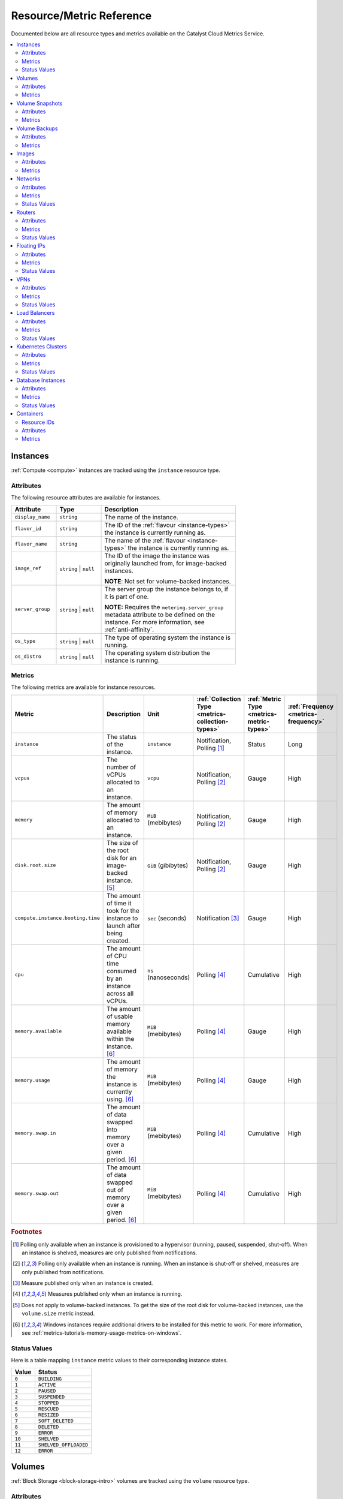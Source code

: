 .. _metrics-reference:

#########################
Resource/Metric Reference
#########################

Documented below are all resource types and metrics
available on the Catalyst Cloud Metrics Service.

.. contents::
    :local:
    :depth: 2
    :backlinks: none

.. _metrics-instances:

*********
Instances
*********

:ref:`Compute <compute>` instances are tracked using the ``instance`` resource type.

Attributes
==========

The following resource attributes are available for instances.

.. list-table::
   :width: 75%
   :widths: 20 20 60
   :header-rows: 1

   * - Attribute
     - Type
     - Description
   * - ``display_name``
     - ``string``
     - The name of the instance.
   * - ``flavor_id``
     - ``string``
     - The ID of the :ref:`flavour <instance-types>` the instance is currently running as.
   * - ``flavor_name``
     - ``string``
     - The name of the :ref:`flavour <instance-types>` the instance is currently running as.
   * - ``image_ref``
     - ``string`` | ``null``
     - The ID of the image the instance was originally launched from,
       for image-backed instances.

       **NOTE**: Not set for volume-backed instances.
   * - ``server_group``
     - ``string`` | ``null``
     - The server group the instance belongs to, if it is part of one.

       **NOTE:** Requires the ``metering.server_group`` metadata attribute
       to be defined on the instance. For more information, see :ref:`anti-affinity`.
   * - ``os_type``
     - ``string`` | ``null``
     - The type of operating system the instance is running.
   * - ``os_distro``
     - ``string`` | ``null``
     - The operating system distribution the instance is running.

Metrics
=======

The following metrics are available for instance resources.

.. list-table::
   :widths: 23 30 14 13 10 10
   :header-rows: 1

   * - Metric
     - Description
     - Unit
     - :ref:`Collection Type <metrics-collection-types>`
     - :ref:`Metric Type <metrics-metric-types>`
     - :ref:`Frequency <metrics-frequency>`
   * - ``instance``
     - The status of the instance.
     - ``instance``
     - Notification, Polling [1]_
     - Status
     - Long
   * - ``vcpus``
     - The number of vCPUs allocated to an instance.
     - ``vcpu``
     - Notification, Polling [2]_
     - Gauge
     - High
   * - ``memory``
     - The amount of memory allocated to an instance.
     - ``MiB`` (mebibytes)
     - Notification, Polling [2]_
     - Gauge
     - High
   * - ``disk.root.size``
     - The size of the root disk for an image-backed instance. [5]_
     - ``GiB`` (gibibytes)
     - Notification, Polling [2]_
     - Gauge
     - High
   * - ``compute.instance.booting.time``
     - The amount of time it took for the
       instance to launch after being created.
     - ``sec`` (seconds)
     - Notification [3]_
     - Gauge
     - High
   * - ``cpu``
     - The amount of CPU time consumed by an instance across all vCPUs.
     - ``ns`` (nanoseconds)
     - Polling [4]_
     - Cumulative
     - High
   * - ``memory.available``
     - The amount of usable memory available within the instance. [6]_
     - ``MiB`` (mebibytes)
     - Polling [4]_
     - Gauge
     - High
   * - ``memory.usage``
     - The amount of memory the instance is currently using. [6]_
     - ``MiB`` (mebibytes)
     - Polling [4]_
     - Gauge
     - High
   * - ``memory.swap.in``
     - The amount of data swapped into memory over a given period. [6]_
     - ``MiB`` (mebibytes)
     - Polling [4]_
     - Cumulative
     - High
   * - ``memory.swap.out``
     - The amount of data swapped out of memory over a given period. [6]_
     - ``MiB`` (mebibytes)
     - Polling [4]_
     - Cumulative
     - High

.. rubric:: **Footnotes**

.. [1]
  Polling only available when an instance
  is provisioned to a hypervisor (running, paused,
  suspended, shut-off). When an instance is shelved,
  measures are only published from notifications.

.. [2]
  Polling only available when an instance is running.
  When an instance is shut-off or shelved, measures are
  only published from notifications.

.. [3] Measure published only when an instance is created.

.. [4] Measures published only when an instance is running.

.. [5]
  Does not apply to volume-backed instances.
  To get the size of the root disk for volume-backed
  instances, use the ``volume.size`` metric instead.

.. [6]
  Windows instances require additional drivers to be installed
  for this metric to work. For more information, see
  :ref:`metrics-tutorials-memory-usage-metrics-on-windows`.

Status Values
=============

Here is a table mapping ``instance`` metric values to their corresponding instance states.

.. list-table::
   :width: 20%
   :header-rows: 1

   * - Value
     - Status
   * - ``0``
     - ``BUILDING``
   * - ``1``
     - ``ACTIVE``
   * - ``2``
     - ``PAUSED``
   * - ``3``
     - ``SUSPENDED``
   * - ``4``
     - ``STOPPED``
   * - ``5``
     - ``RESCUED``
   * - ``6``
     - ``RESIZED``
   * - ``7``
     - ``SOFT_DELETED``
   * - ``8``
     - ``DELETED``
   * - ``9``
     - ``ERROR``
   * - ``10``
     - ``SHELVED``
   * - ``11``
     - ``SHELVED_OFFLOADED``
   * - ``12``
     - ``ERROR``

*******
Volumes
*******

:ref:`Block Storage <block-storage-intro>` volumes are tracked using the ``volume`` resource type.

Attributes
==========

The following resource attributes are available for volumes.

.. list-table::
   :width: 75%
   :widths: 20 20 60
   :header-rows: 1

   * - Attribute
     - Type
     - Description
   * - ``display_name``
     - ``string`` | ``null``
     - The name of the volume, if one is set.
   * - ``volume_type``
     - ``string``
     - The :ref:`volume type <block-storage-volume-tiers>` this volume uses.

Metrics
=======

The following metrics are available for volume resources.

.. list-table::
   :widths: 23 30 15 15 10 10
   :header-rows: 1

   * - Metric
     - Description
     - Unit
     - :ref:`Collection Type <metrics-collection-types>`
     - :ref:`Metric Type <metrics-metric-types>`
     - :ref:`Frequency <metrics-frequency>`
   * - ``volume.size``
     - The size of the volume.
     - ``GiB`` (gibibytes)
     - Polling
     - Gauge
     - Medium

****************
Volume Snapshots
****************

Block storage :ref:`volume snapshots <using_snapshots>` are tracked using the ``volume_snapshot`` resource type.

Attributes
==========

The following resource attributes are available for volume snapshots.

.. list-table::
   :width: 75%
   :widths: 20 20 60
   :header-rows: 1

   * - Attribute
     - Type
     - Description
   * - ``display_name``
     - ``string`` | ``null``
     - The name of the volume snapshot, if one is set.
   * - ``volume_id``
     - ``string``
     - The ID of the volume this snapshot was created from.

Metrics
========

The following metrics are available for volume snapshot resources.

.. list-table::
   :widths: 23 30 15 15 10 10
   :header-rows: 1

   * - Metric
     - Description
     - Unit
     - :ref:`Collection Type <metrics-collection-types>`
     - :ref:`Metric Type <metrics-metric-types>`
     - :ref:`Frequency <metrics-frequency>`
   * - ``volume.snapshot.size``
     - The size of the volume snapshot.
     - ``GiB`` (gibibytes)
     - Notification, Polling
     - Gauge
     - Medium

**************
Volume Backups
**************

Block storage :ref:`volume backups <backups>` are tracked using the ``volume_backup`` resource type.

Attributes
==========

The following resource attributes are available for volume backups.

.. list-table::
   :width: 75%
   :widths: 20 20 60
   :header-rows: 1

   * - Attribute
     - Type
     - Description
   * - ``display_name``
     - ``string`` | ``null``
     - The name of the volume backup, if one is set.
   * - ``volume_id``
     - ``string``
     - The ID of the volume this backup was created from.
   * - ``snapshot_id``
     - ``string`` | ``null``
     - The ID of the volume snapshot that was backed up,
       if this backup was created from a snapshot.

Metrics
=======

The following metrics are available for volume backup resources.

.. list-table::
   :widths: 23 30 15 15 10 10
   :header-rows: 1

   * - Metric
     - Description
     - Unit
     - :ref:`Collection Type <metrics-collection-types>`
     - :ref:`Metric Type <metrics-metric-types>`
     - :ref:`Frequency <metrics-frequency>`
   * - ``volume.backup.size``
     - The size of the volume backup.
     - ``GiB`` (gibibytes)
     - Notification, Polling
     - Gauge
     - Medium

******
Images
******

:ref:`Images <images>` are tracked using the ``image`` resource type.

Attributes
==========

The following resource attributes are available for images.

.. list-table::
   :width: 75%
   :widths: 20 20 60
   :header-rows: 1

   * - Attribute
     - Type
     - Description
   * - ``name``
     - ``string``
     - The name of the image.
   * - ``container_format``
     - ``string`` | ``null``
     - The container format of the image, if configured.
   * - ``disk_format``
     - ``string`` | ``null``
     - The disk format of the image, if configured.

Metrics
=======

The following metrics are available for image resources.

.. list-table::
   :widths: 23 30 15 15 10 10
   :header-rows: 1

   * - Metric
     - Description
     - Unit
     - :ref:`Collection Type <metrics-collection-types>`
     - :ref:`Metric Type <metrics-metric-types>`
     - :ref:`Frequency <metrics-frequency>`
   * - ``image.size``
     - The size of the image.
     - ``B`` (bytes)
     - Notification, Polling
     - Gauge
     - Medium

********
Networks
********

:ref:`Networks <networks>` are tracked using the ``network`` resource type.

Attributes
==========

The following resource attributes are available for networks.

.. list-table::
   :width: 75%
   :widths: 20 20 60
   :header-rows: 1

   * - Attribute
     - Type
     - Description
   * - ``name``
     - ``string``
     - The name of the network.

Metrics
=======

The following metrics are available for network resources.

.. list-table::
   :widths: 23 30 15 15 10 10
   :header-rows: 1

   * - Metric
     - Description
     - Unit
     - :ref:`Collection Type <metrics-collection-types>`
     - :ref:`Metric Type <metrics-metric-types>`
     - :ref:`Frequency <metrics-frequency>`
   * - ``network``
     - The status of the network.
     - ``network``
     - Notification, Polling
     - Status
     - Long

Status Values
=============

Here is a table mapping ``network`` metric values to their corresponding network states.

.. list-table::
   :width: 20%
   :header-rows: 1

   * - Value
     - Status
   * - ``0``
     - ``BUILD``
   * - ``1``
     - ``ACTIVE``
   * - ``2``
     - ``DOWN``
   * - ``3``
     - ``ERROR``

*******
Routers
*******

Routers are tracked using the ``router`` resource type.

Attributes
==========

The following resource attributes are available for routers.

.. list-table::
   :width: 75%
   :widths: 20 20 60
   :header-rows: 1

   * - Attribute
     - Type
     - Description
   * - ``name``
     - ``string``
     - The name of the router.

Metrics
=======

The following metrics are available for router resources.

.. list-table::
   :widths: 28 30 15 15 10 10
   :header-rows: 1

   * - Metric
     - Description
     - Unit
     - :ref:`Collection Type <metrics-collection-types>`
     - :ref:`Metric Type <metrics-metric-types>`
     - :ref:`Frequency <metrics-frequency>`
   * - ``router``
     - The status of the router.
     - ``router``
     - Notification, Polling
     - Status
     - Long
   * - ``router.traffic.inbound.interregion``
     - Inbound inter-region network traffic.
     - ``B`` (bytes)
     - Push
     - Delta
     - High
   * - ``router.traffic.inbound.reannz``
     - Inbound REANNZ Cloud Connect network traffic
       (``nz-hlz-1`` only).
     - ``B`` (bytes)
     - Push
     - Delta
     - High
   * - ``router.traffic.inbound.internet``
     - Inbound Internet network traffic.
     - ``B`` (bytes)
     - Push
     - Delta
     - High
   * - ``router.traffic.outbound.interregion``
     - Outbound inter-region network traffic.
     - ``B`` (bytes)
     - Push
     - Delta
     - High
   * - ``router.traffic.outbound.reannz``
     - Outbound REANNZ Cloud Connect network traffic
       (``nz-hlz-1`` only).
     - ``B`` (bytes)
     - Push
     - Delta
     - High
   * - ``router.traffic.outbound.internet``
     - Outbound Internet network traffic.
     - ``B`` (bytes)
     - Push
     - Delta
     - High

Status Values
=============

Here is a table mapping ``router`` metric values to their corresponding router states.

.. list-table::
   :width: 20%
   :header-rows: 1

   * - Value
     - Status
   * - ``0``
     - ``ALLOCATING``
   * - ``1``
     - ``ACTIVE``
   * - ``2``
     - ``DOWN``
   * - ``3``
     - ``ERROR``

************
Floating IPs
************

Floating IPs are tracked using the ``floating_ip`` resource type.

Attributes
==========

The following resource attributes are available for floating IPs.

.. list-table::
   :width: 75%
   :widths: 20 20 60
   :header-rows: 1

   * - Attribute
     - Type
     - Description
   * - ``floating_ip_address``
     - ``string``
     - The allocated floating IP address.

Metrics
=======

The following metrics are available for floating IP resources.

.. list-table::
   :widths: 32 30 15 15 10 10
   :header-rows: 1

   * - Metric
     - Description
     - Unit
     - :ref:`Collection Type <metrics-collection-types>`
     - :ref:`Metric Type <metrics-metric-types>`
     - :ref:`Frequency <metrics-frequency>`
   * - ``ip.floating``
     - The status of the floating IP.
     - ``ip``
     - Notification, Polling
     - Status
     - Long
   * - ``ip.floating.traffic.inbound.interregion``
     - Inbound inter-region network traffic.
     - ``B`` (bytes)
     - Push
     - Delta
     - High
   * - ``ip.floating.traffic.inbound.reannz``
     - Inbound REANNZ Cloud Connect network traffic
       (``nz-hlz-1`` only).
     - ``B`` (bytes)
     - Push
     - Delta
     - High
   * - ``ip.floating.traffic.inbound.internet``
     - Inbound Internet network traffic.
     - ``B`` (bytes)
     - Push
     - Delta
     - High
   * - ``ip.floating.traffic.outbound.interregion``
     - Outbound inter-region network traffic.
     - ``B`` (bytes)
     - Push
     - Delta
     - High
   * - ``ip.floating.traffic.outbound.reannz``
     - Outbound REANNZ Cloud Connect network traffic
       (``nz-hlz-1`` only).
     - ``B`` (bytes)
     - Push
     - Delta
     - High
   * - ``ip.floating.traffic.outbound.internet``
     - Outbound Internet network traffic.
     - ``B`` (bytes)
     - Push
     - Delta
     - High

Status Values
=============

Here is a table mapping ``ip.floating`` metric values to their corresponding floating IP states.

.. list-table::
   :width: 20%
   :header-rows: 1

   * - Value
     - Status
   * - ``0``
     - ``INACTIVE``
   * - ``1``
     - ``ACTIVE``
   * - ``2``
     - ``PENDING_CREATE``
   * - ``3``
     - ``DOWN``
   * - ``4``
     - ``CREATED``
   * - ``5``
     - ``PENDING_UPDATE``
   * - ``6``
     - ``PENDING_DELETE``
   * - ``7``
     - ``ERROR``

****
VPNs
****

:ref:`VPN-as-a-Service VPNs <vpn>` are tracked using the ``vpn`` resource type.

Attributes
==========

The following resource attributes are available for VPNs.

.. list-table::
   :width: 75%
   :widths: 20 20 60
   :header-rows: 1

   * - Attribute
     - Type
     - Description
   * - ``name``
     - ``string``
     - The name of the VPN.

Metrics
=======

The following metrics are available for VPN resources.

.. list-table::
   :widths: 23 30 15 15 10 10
   :header-rows: 1

   * - Metric
     - Description
     - Unit
     - :ref:`Collection Type <metrics-collection-types>`
     - :ref:`Metric Type <metrics-metric-types>`
     - :ref:`Frequency <metrics-frequency>`
   * - ``network.services.vpn``
     - The status of the VPN.
     - ``vpnservice``
     - Polling
     - Status
     - Long


Status Values
=============

Here is a table mapping ``network.services.vpn`` metric values to their corresponding VPN states.

.. list-table::
   :width: 20%
   :header-rows: 1

   * - Value
     - Status
   * - ``0``
     - ``INACTIVE``
   * - ``1``
     - ``ACTIVE``
   * - ``2``
     - ``PENDING_CREATE``
   * - ``3``
     - ``DOWN``
   * - ``4``
     - ``CREATED``
   * - ``5``
     - ``PENDING_UPDATE``
   * - ``6``
     - ``PENDING_DELETE``
   * - ``7``
     - ``ERROR``

**************
Load Balancers
**************

:ref:`Load balancers <load-balancer-intro>` are tracked using the ``loadbalancer`` resource type.

Attributes
==========

The following resource attributes are available for load balancers.

.. list-table::
   :width: 75%
   :widths: 20 20 60
   :header-rows: 1

   * - Attribute
     - Type
     - Description
   * - ``name``
     - ``string``
     - The name of the load balancer.

Metrics
=======

The following metrics are available for load balancer resources.

.. list-table::
   :widths: 30 30 15 15 10 10
   :header-rows: 1

   * - Metric
     - Description
     - Unit
     - :ref:`Collection Type <metrics-collection-types>`
     - :ref:`Metric Type <metrics-metric-types>`
     - :ref:`Frequency <metrics-frequency>`
   * - ``network.services.octavia.loadbalancer``
     - The provisioning status of the load balancer.
     - ``loadbalancer``
     - Polling
     - Status
     - Long

Status Values
=============

Here is a table mapping ``network.services.octavia.loadbalancer``
metric values to their corresponding load balancer states.

.. list-table::
   :width: 20%
   :header-rows: 1

   * - Value
     - Status
   * - ``0``
     - ``INACTIVE``
   * - ``1``
     - ``ACTIVE``
   * - ``2``
     - ``PENDING_CREATE``
   * - ``3``
     - ``DOWN``
   * - ``4``
     - ``CREATED``
   * - ``5``
     - ``PENDING_UPDATE``
   * - ``6``
     - ``PENDING_DELETE``
   * - ``7``
     - ``ERROR``

*******************
Kubernetes Clusters
*******************

:ref:`Catalyst Cloud Kubernetes Service (CCKS) <kubernetes>` clusters are tracked using the ``coe_cluster`` resource
type.

Attributes
==========

The following resource attributes are available for Kubernetes clusters.

.. list-table::
   :width: 75%
   :widths: 20 20 60
   :header-rows: 1

   * - Attribute
     - Type
     - Description
   * - ``name``
     - ``string``
     - The name of the cluster.
   * - ``master_flavor``
     - ``string``
     - The name of the :ref:`flavour <instance-types>` of the control plane nodes.
   * - ``node_flavor``
     - ``string``
     - The name of the :ref:`flavour <instance-types>` of the worker nodes in the default node group.
   * - ``docker_volume_size``
     - ``number``
     - The size of the container filesystem on the cluster nodes, in gigabytes.
   * - ``coe_version``
     - ``string`` | ``null``
     - The version of Kubernetes running in the cluster, if available.
   * - ``stack_id``
     - ``string`` | ``null``
     - The prefix used to generate names for cloud resources (e.g. instances, networks)
       created by this cluster, if available.

Metrics
=======

The following metrics are available for cluster resources.

.. list-table::
   :widths: 23 30 15 15 10 10
   :header-rows: 1

   * - Metric
     - Description
     - Unit
     - :ref:`Collection Type <metrics-collection-types>`
     - :ref:`Metric Type <metrics-metric-types>`
     - :ref:`Frequency <metrics-frequency>`
   * - ``cim.coe.cluster``
     - The status of the cluster.
     - ``cluster``
     - Notification, Polling
     - Status
     - Long
   * - ``cim.coe.cluster.masters``
     - The number of control plane nodes running in the cluster.
     - ``node``
     - Notification, Polling
     - Gauge
     - Medium
   * - ``cim.coe.cluster.workers``
     - The number of worker nodes running in the cluster,
       across **all** node groups.
     - ``node``
     - Notification, Polling
     - Gauge
     - Medium

Status Values
=============

Here is a table mapping ``cim.coe.cluster`` metric values to their corresponding cluster states.

.. list-table::
   :width: 20%
   :header-rows: 1

   * - Value
     - Status
   * - ``0``
     - ``CREATE_IN_PROGRESS``
   * - ``1``
     - ``CREATE_COMPLETE``
   * - ``2``
     - ``CREATE_FAILED``
   * - ``3``
     - ``UPDATE_IN_PROGRESS``
   * - ``4``
     - ``UPDATE_FAILED``
   * - ``5``
     - ``UPDATE_COMPLETE``
   * - ``6``
     - ``DELETE_IN_PROGRESS``
   * - ``7``
     - ``DELETE_FAILED``
   * - ``8``
     - ``DELETE_COMPLETE``
   * - ``9``
     - ``RESUME_COMPLETE``
   * - ``10``
     - ``RESUME_FAILED``
   * - ``11``
     - ``RESTORE_COMPLETE``
   * - ``12``
     - ``ROLLBACK_IN_PROGRESS``
   * - ``13``
     - ``ROLLBACK_FAILED``
   * - ``14``
     - ``ROLLBACK_COMPLETE``
   * - ``15``
     - ``SNAPSHOT_COMPLETE``
   * - ``16``
     - ``CHECK_COMPLETE``
   * - ``17``
     - ``ADOPT_COMPLETE``

******************
Database Instances
******************

:ref:`Database instances <database_page>` are tracked using the ``database_instance`` resource type.

Attributes
==========

The following resource attributes are available for database instances.

.. list-table::
   :width: 75%
   :widths: 20 20 60
   :header-rows: 1

   * - Attribute
     - Type
     - Description
   * - ``name``
     - ``string``
     - The name of the database instance.
   * - ``flavor_id``
     - ``string``
     - The ID of the :ref:`flavour <instance-types>` the database instance is currently running as.
   * - ``flavor_name``
     - ``string``
     - The name of the :ref:`flavour <instance-types>` the database instance is currently running as.
   * - ``datastore_type``
     - ``string``
     - The type of database software the instance uses (e.g. ``mysql``, ``postgresql``).
   * - ``datastore_version``
     - ``string``
     - The version of the database software being used
       (e.g. ``5.7.36`` for MySQL, ``12.4`` for PostgreSQL).
   * - ``volume_type``
     - ``string`` | ``null``
     - The :ref:`volume type <block-storage-volume-tiers>`
       of the volume backing the database instance, if the backing volume exists.

Metrics
=======

The following metrics are available for database instance resources.

.. list-table::
   :widths: 23 30 15 15 10 10
   :header-rows: 1

   * - Metric
     - Description
     - Unit
     - :ref:`Collection Type <metrics-collection-types>`
     - :ref:`Metric Type <metrics-metric-types>`
     - :ref:`Frequency <metrics-frequency>`
   * - ``database.instance``
     - The status of the database instance.
     - ``instance``
     - Polling
     - Status
     - Long
   * - ``database.volume.size``
     - The size of the volume backing the database instance.
     - ``GiB`` (gibibytes)
     - Polling
     - Gauge
     - Medium

Status Values
=============

Here is a table mapping ``database.instance`` metric values to their corresponding instance states.

.. list-table::
   :width: 20%
   :header-rows: 1

   * - Value
     - Status
   * - ``0``
     - ``NEW``
   * - ``1``
     - ``ACTIVE``
   * - ``2``
     - ``BUILD``
   * - ``3``
     - ``HEALTHY``
   * - ``4``
     - ``BLOCKED``
   * - ``5``
     - ``REBOOT``
   * - ``6``
     - ``RESIZE``
   * - ``7``
     - ``UPGRADE``
   * - ``8``
     - ``RESTART_REQUIRED``
   * - ``9``
     - ``PROMOTE``
   * - ``10``
     - ``EJECT``
   * - ``11``
     - ``DETACH``
   * - ``12``
     - ``SHUTDOWN``
   * - ``13``
     - ``BACKUP``
   * - ``14``
     - ``ERROR``
   * - ``15``
     - ``RESTARTING``

.. _metrics-containers:

**********
Containers
**********

:ref:`Object Storage <object-storage>` containers are tracked using the ``swift_account`` resource type.

.. _metrics-container-resource-ids:

Resource IDs
============

For most Catalyst Cloud services, the UUID provided by the original service
can be used directly to reference the object in the Metrics Service.
Object storage containers work differently.

Since object storage containers are only known by names, the Metrics Service generates a
UUID for the resource based on the project ID and the name of the container. A reference
to the project and the container name is stored inside the resource using the
``original_resource_id`` field, in the format ``{project_id}_{container}``.

.. code-block:: console

  $ openstack metric resource show --type swift_account cc5d7d7c-c9c0-5b02-b7d1-cd6cc432358a
  +-----------------------+------------------------------------------------------------------------------+
  | Field                 | Value                                                                        |
  +-----------------------+------------------------------------------------------------------------------+
  | id                    | cc5d7d7c-c9c0-5b02-b7d1-cd6cc432358a                                         |
  | creator               | 42dcfd23b04a4006b9e2b08c0a835aeb:ceecc421f7994cc397380fae5e495179            |
  | started_at            | 2025-05-19T03:14:58.321610+00:00                                             |
  | revision_start        | 2025-05-19T03:14:58.321619+00:00                                             |
  | ended_at              | None                                                                         |
  | user_id               | None                                                                         |
  | project_id            | 9864e20f92ef47238becfe06b869d2ac                                             |
  | original_resource_id  | 9864e20f92ef47238becfe06b869d2ac_test-container                              |
  | type                  | swift_account                                                                |
  | storage_policy        | nz--o1--mr-r3                                                                |
  | revision_end          | None                                                                         |
  | metrics               | storage.containers.objects.size: f226f01f-fd2f-4ff8-9848-2fb7b4f1d7dc        |
  |                       | storage.objects.download.size.internet: 22956258-cbe1-40a8-aace-5c954995b4af |
  |                       | storage.objects.upload.size.internet: b364abff-4c95-4c2d-8d05-59ea955c2c01   |
  | created_by_user_id    | 42dcfd23b04a4006b9e2b08c0a835aeb                                             |
  | created_by_project_id | ceecc421f7994cc397380fae5e495179                                             |
  +-----------------------+------------------------------------------------------------------------------+

To find out how to get the Metrics Service resource UUID for an object storage container,
see :ref:`metrics-get-container-resource`.

If a container is deleted and later recreated under the same name, the corresponding
:ref:`resource <metrics-resources>` in the Metrics Service will be reused if it already
exists. If the resource has already been marked as "ended", it will be restored as an
active resource. If the old resource for a container has already expired, a new resource
object will be created with the same UUID.

This means that the resource UUID for a container in the Metrics Service
**always** corresponds with any container with that name within the project,
even if containers get deleted and recreated.

Attributes
==========

The following resource attributes are available for containers.

.. list-table::
   :width: 75%
   :widths: 20 20 60
   :header-rows: 1

   * - Attribute
     - Type
     - Description
   * - ``storage_policy``
     - ``string``
     - The name of the :ref:`storage policy <object-storage-storage-policies>` (replication policy)
       this container currently uses.

Metrics
=======

The following metrics are available for container resources.

.. list-table::
   :widths: 32 30 15 15 10 10
   :header-rows: 1

   * - Metric
     - Description
     - Unit
     - :ref:`Collection Type <metrics-collection-types>`
     - :ref:`Metric Type <metrics-metric-types>`
     - :ref:`Frequency <metrics-frequency>`
   * - ``storage.containers.objects.size``
     - The total amount of space being consumed by the container.
     - ``B`` (bytes)
     - Polling
     - Gauge
     - Low
   * - ``storage.objects.upload.size.local``
     - Inbound region-local object storage traffic.
     - ``B`` (bytes)
     - Push
     - Delta
     - High
   * - ``storage.objects.upload.size.interregion``
     - Inbound inter-region object storage traffic.
     - ``B`` (bytes)
     - Push
     - Delta
     - High
   * - ``storage.objects.upload.size.reannz``
     - Inbound REANNZ Cloud Connect object storage traffic
       (``nz-hlz-1`` only).
     - ``B`` (bytes)
     - Push
     - Delta
     - High
   * - ``storage.objects.upload.size.internet``
     - Inbound Internet object storage traffic.
     - ``B`` (bytes)
     - Push
     - Delta
     - High
   * - ``storage.objects.download.size.local``
     - Outbound region-local object storage traffic.
     - ``B`` (bytes)
     - Push
     - Delta
     - High
   * - ``storage.objects.download.size.interregion``
     - Outbound inter-region object storage traffic.
     - ``B`` (bytes)
     - Push
     - Delta
     - High
   * - ``storage.objects.download.size.reannz``
     - Outbound REANNZ Cloud Connect object storage traffic
       (``nz-hlz-1`` only).
     - ``B`` (bytes)
     - Push
     - Delta
     - High
   * - ``storage.objects.download.size.internet``
     - Outbound Internet object storage traffic.
     - ``B`` (bytes)
     - Push
     - Delta
     - High
